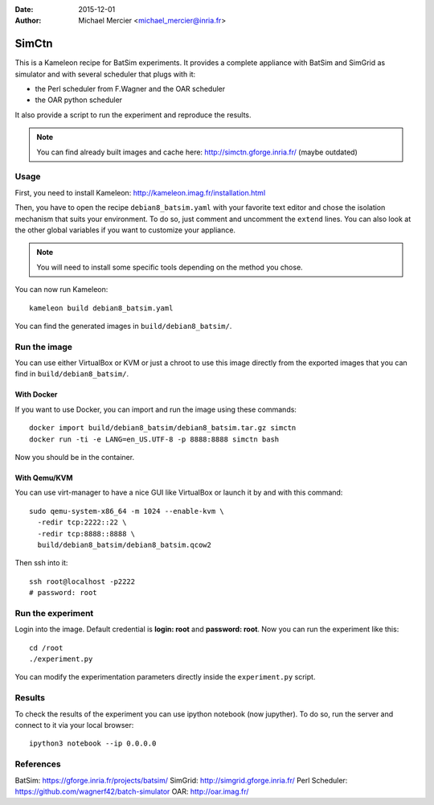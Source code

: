 :date: 2015-12-01
:author: Michael Mercier <michael_mercier@inria.fr>

SimCtn
======

This is a Kameleon recipe for BatSim experiments. It provides a complete
appliance with BatSim and SimGrid as simulator and with several scheduler
that plugs with it:

* the Perl scheduler from F.Wagner and the OAR scheduler
* the OAR python scheduler

It also provide a script to run the experiment and reproduce the results.

.. note:: You can find already built images and cache here:
   http://simctn.gforge.inria.fr/ (maybe outdated)

Usage
-----

First, you need to install Kameleon:
http://kameleon.imag.fr/installation.html

Then, you have to open the recipe ``debian8_batsim.yaml`` with your favorite
text editor and chose the isolation mechanism that suits your environment.
To do so, just comment and uncomment the ``extend`` lines. You can also
look at the other global variables if you want to customize your appliance.

.. note:: You will need to install some specific tools depending on the
   method you chose.

You can now run Kameleon::

  kameleon build debian8_batsim.yaml

You can find the generated images in ``build/debian8_batsim/``.

Run the image
-------------

You can use either VirtualBox or KVM or just a chroot to use this image
directly from the exported images that you can find in
``build/debian8_batsim/``.

With Docker
~~~~~~~~~~~

If you want to use Docker, you can import and run the image using these
commands::

  docker import build/debian8_batsim/debian8_batsim.tar.gz simctn
  docker run -ti -e LANG=en_US.UTF-8 -p 8888:8888 simctn bash

Now you should be in the container.

With Qemu/KVM
~~~~~~~~~~~~~

You can use virt-manager to have a nice GUI like VirtualBox or launch it by
and with this command::

  sudo qemu-system-x86_64 -m 1024 --enable-kvm \
    -redir tcp:2222::22 \
    -redir tcp:8888::8888 \
    build/debian8_batsim/debian8_batsim.qcow2

Then ssh into it::

  ssh root@localhost -p2222
  # password: root

Run the experiment
------------------

Login into the image. Default credential is **login: root** and **password:
root**. Now you can run the experiment like this::

  cd /root
  ./experiment.py

You can modify the experimentation parameters directly inside the
``experiment.py`` script.

Results
-------

To check the results of the experiment you can use ipython notebook (now
jupyther). To do so, run the server and connect to it via your local
browser::

  ipython3 notebook --ip 0.0.0.0


References
----------

BatSim: https://gforge.inria.fr/projects/batsim/
SimGrid: http://simgrid.gforge.inria.fr/
Perl Scheduler: https://github.com/wagnerf42/batch-simulator
OAR: http://oar.imag.fr/
